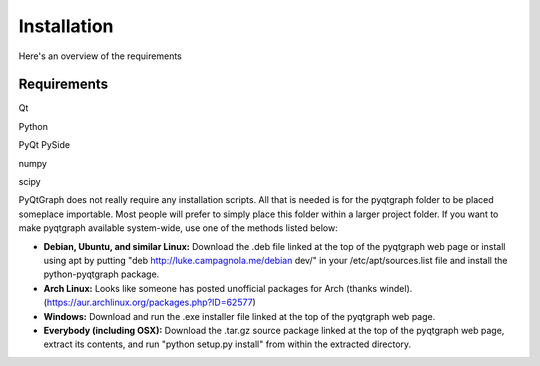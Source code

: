 .. _install:

Installation
============

Here's an overview of the requirements




Requirements
-------------------



Qt

Python

PyQt PySide

numpy

scipy






PyQtGraph does not really require any installation scripts. All that is needed is for the pyqtgraph folder to be placed someplace importable. Most people will prefer to simply place this folder within a larger project folder. If you want to make pyqtgraph available system-wide, use one of the methods listed below:

* **Debian, Ubuntu, and similar Linux:** Download the .deb file linked at the top of the pyqtgraph web page or install using apt by putting "deb http://luke.campagnola.me/debian dev/" in your /etc/apt/sources.list file and install the python-pyqtgraph package.
* **Arch Linux:** Looks like someone has posted unofficial packages for Arch (thanks windel). (https://aur.archlinux.org/packages.php?ID=62577)
* **Windows:** Download and run the .exe installer file linked at the top of the pyqtgraph web page.
* **Everybody (including OSX):** Download the .tar.gz source package linked at the top of the pyqtgraph web page, extract its contents, and run "python setup.py install" from within the extracted directory.
